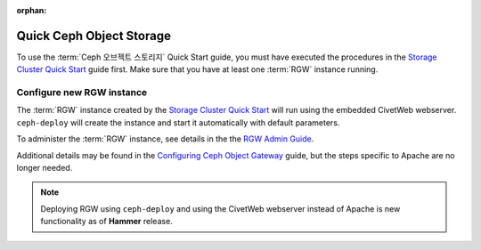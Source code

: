 :orphan:

===========================
 Quick Ceph Object Storage
===========================

To use the :term:`Ceph 오브젝트 스토리지` Quick Start guide, you must have executed the
procedures in the `Storage Cluster Quick Start`_ guide first. Make sure that you
have at least one :term:`RGW` instance running.

Configure new RGW instance
==========================

The :term:`RGW` instance created by the `Storage Cluster Quick Start`_ will run using
the embedded CivetWeb webserver. ``ceph-deploy`` will create the instance and start
it automatically with default parameters.

To administer the :term:`RGW` instance, see details in the the
`RGW Admin Guide`_.

Additional details may be found in the `Configuring Ceph Object Gateway`_ guide, but
the steps specific to Apache are no longer needed.

.. note:: Deploying RGW using ``ceph-deploy`` and using the CivetWeb webserver instead
   of Apache is new functionality as of **Hammer** release.


.. _Storage Cluster Quick Start: ../quick-ceph-deploy
.. _RGW Admin Guide: ../../radosgw/admin
.. _Configuring Ceph Object Gateway: ../../radosgw/config-fcgi
